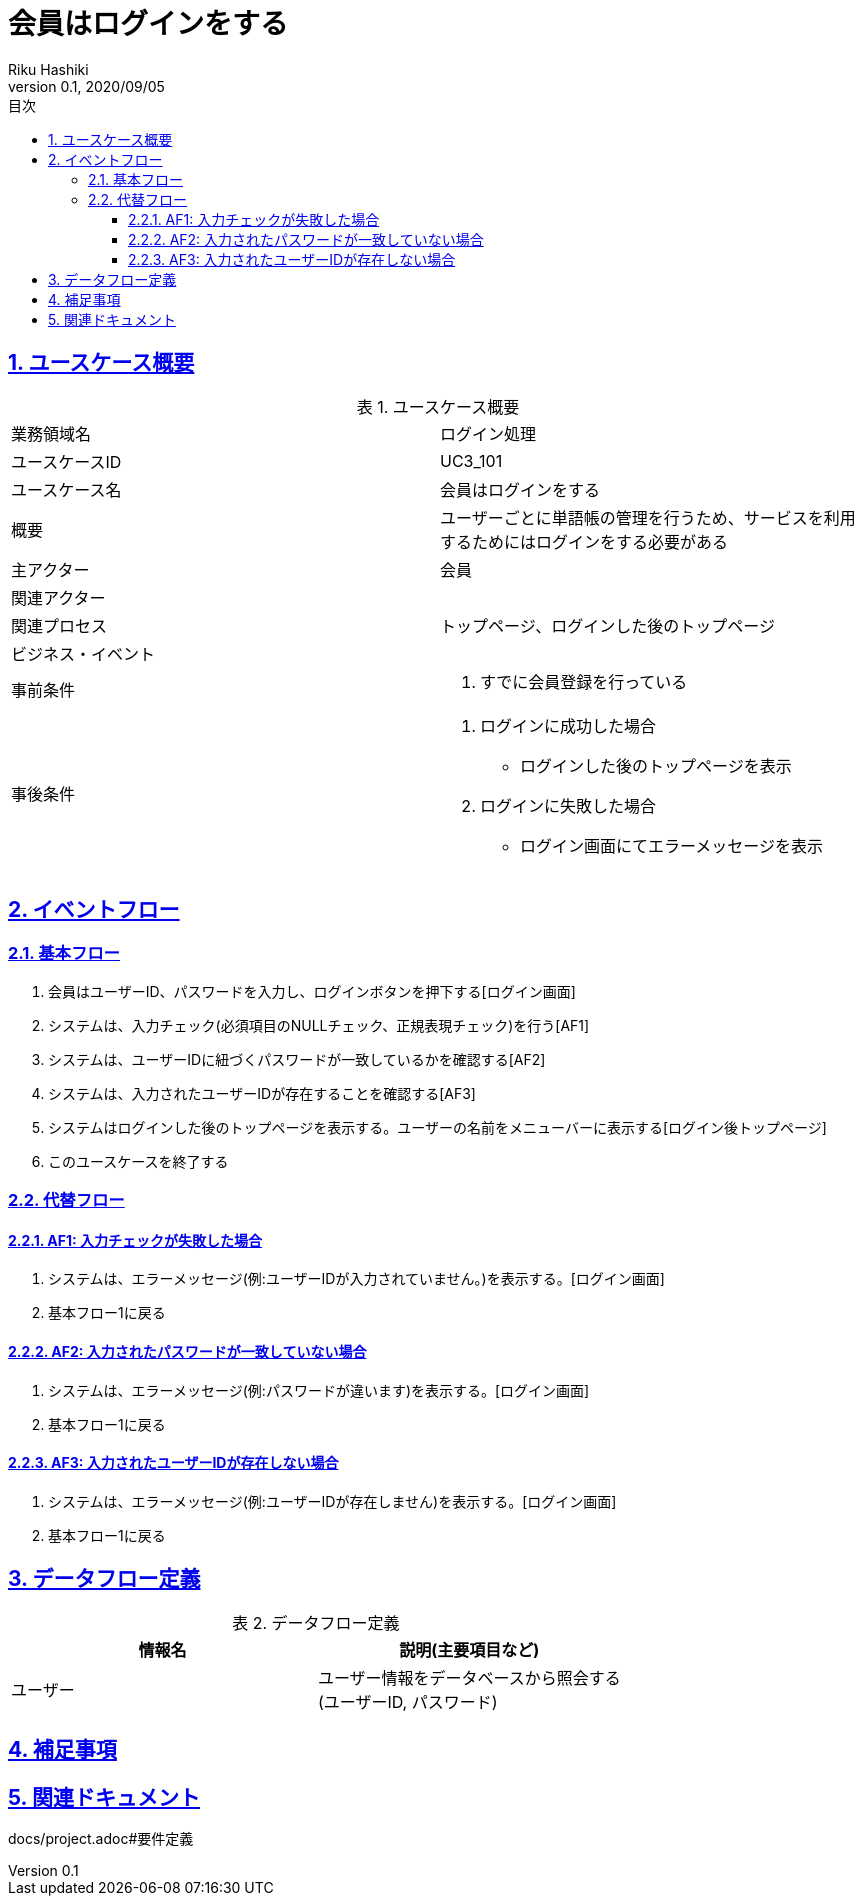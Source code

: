 :lang: ja
:doctype: book
:toc: left
:toclevels: 3
:toc-title: 目次
:sectnums:
:sectnumlevels: 4
:sectlinks:
:imagesdir: images
:icons: font
:example-caption: 例
:table-caption: 表
:figure-caption: 図
:docname: = 非会員は会員登録をする
:author: Riku Hashiki
:revnumber: 0.1
:revdate: 2020/09/05

= 会員はログインをする

== ユースケース概要

.ユースケース概要
|===

|業務領域名 |ログイン処理

|ユースケースID
|UC3_101

|ユースケース名
|会員はログインをする

|概要
|ユーザーごとに単語帳の管理を行うため、サービスを利用するためにはログインをする必要がある

|主アクター
|会員

|関連アクター
|

|関連プロセス
|トップページ、ログインした後のトップページ

|ビジネス・イベント
|

|事前条件
a|. すでに会員登録を行っている

|事後条件
a|
. ログインに成功した場合 
    * ログインした後のトップページを表示
. ログインに失敗した場合
    * ログイン画面にてエラーメッセージを表示 
|===

== イベントフロー
=== 基本フロー
. 会員はユーザーID、パスワードを入力し、ログインボタンを押下する[ログイン画面]
. システムは、入力チェック(必須項目のNULLチェック、正規表現チェック)を行う[AF1]
. システムは、ユーザーIDに紐づくパスワードが一致しているかを確認する[AF2]
. システムは、入力されたユーザーIDが存在することを確認する[AF3]
. システムはログインした後のトップページを表示する。ユーザーの名前をメニューバーに表示する[ログイン後トップページ]
. このユースケースを終了する

=== 代替フロー
==== AF1: 入力チェックが失敗した場合
. システムは、エラーメッセージ(例:ユーザーIDが入力されていません。)を表示する。[ログイン画面]
. 基本フロー1に戻る

==== AF2: 入力されたパスワードが一致していない場合
. システムは、エラーメッセージ(例:パスワードが違います)を表示する。[ログイン画面]
. 基本フロー1に戻る

==== AF3: 入力されたユーザーIDが存在しない場合
. システムは、エラーメッセージ(例:ユーザーIDが存在しません)を表示する。[ログイン画面]
. 基本フロー1に戻る

== データフロー定義

.データフロー定義
[cols="2*", options="header"]
|===
|情報名
|説明(主要項目など)

|ユーザー
a|ユーザー情報をデータベースから照会する +
(ユーザーID, パスワード)
|===

== 補足事項

== 関連ドキュメント
docs/project.adoc#要件定義